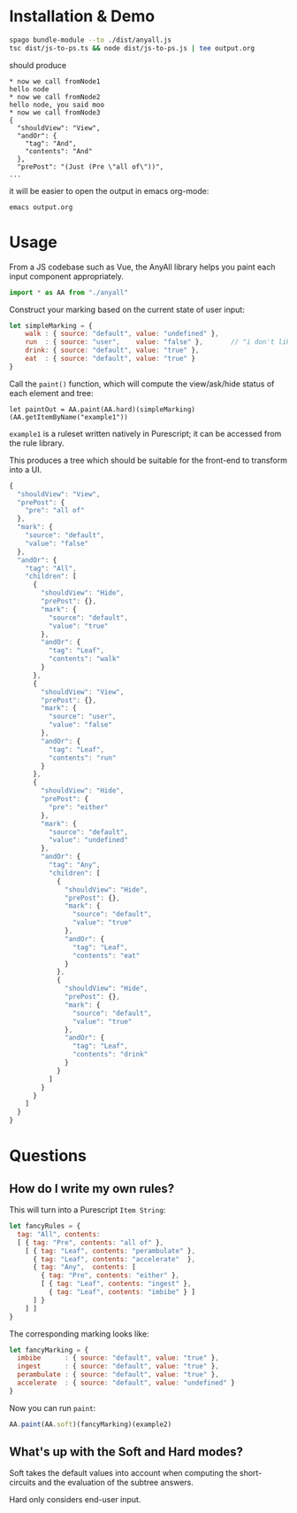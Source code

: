 * Installation & Demo

#+begin_src sh
  spago bundle-module --to ./dist/anyall.js
  tsc dist/js-to-ps.ts && node dist/js-to-ps.js | tee output.org
#+end_src

should produce

#+begin_example
  ,* now we call fromNode1
  hello node
  ,* now we call fromNode2
  hello node, you said moo
  ,* now we call fromNode3
  {
    "shouldView": "View",
    "andOr": {
      "tag": "And",
      "contents": "And"
    },
    "prePost": "(Just (Pre \"all of\"))",
  ...
#+end_example

it will be easier to open the output in emacs org-mode:

#+begin_example
  emacs output.org
#+end_example

* Usage

From a JS codebase such as Vue, the AnyAll library helps you paint each input component appropriately.

#+begin_src javascript
  import * as AA from "./anyall"
#+end_src

Construct your marking based on the current state of user input:

#+begin_src javascript
  let simpleMarking = {
      walk : { source: "default", value: "undefined" },
      run  : { source: "user",    value: "false" },       // "i don't like to run"
      drink: { source: "default", value: "true" },
      eat  : { source: "default", value: "true" }
  }
#+end_src

Call the ~paint()~ function, which will compute the view/ask/hide status of each element and tree:

#+begin_src 
  let paintOut = AA.paint(AA.hard)(simpleMarking)(AA.getItemByName("example1"))
#+end_src

~example1~ is a ruleset written natively in Purescript; it can be accessed from the rule library.

This produces a tree which should be suitable for the front-end to transform into a UI.

#+begin_src javascript
  {
    "shouldView": "View",
    "prePost": {
      "pre": "all of"
    },
    "mark": {
      "source": "default",
      "value": "false"
    },
    "andOr": {
      "tag": "All",
      "children": [
        {
          "shouldView": "Hide",
          "prePost": {},
          "mark": {
            "source": "default",
            "value": "true"
          },
          "andOr": {
            "tag": "Leaf",
            "contents": "walk"
          }
        },
        {
          "shouldView": "View",
          "prePost": {},
          "mark": {
            "source": "user",
            "value": "false"
          },
          "andOr": {
            "tag": "Leaf",
            "contents": "run"
          }
        },
        {
          "shouldView": "Hide",
          "prePost": {
            "pre": "either"
          },
          "mark": {
            "source": "default",
            "value": "undefined"
          },
          "andOr": {
            "tag": "Any",
            "children": [
              {
                "shouldView": "Hide",
                "prePost": {},
                "mark": {
                  "source": "default",
                  "value": "true"
                },
                "andOr": {
                  "tag": "Leaf",
                  "contents": "eat"
                }
              },
              {
                "shouldView": "Hide",
                "prePost": {},
                "mark": {
                  "source": "default",
                  "value": "true"
                },
                "andOr": {
                  "tag": "Leaf",
                  "contents": "drink"
                }
              }
            ]
          }
        }
      ]
    }
  }
#+end_src

* Questions

** How do I write my own rules?

This will turn into a Purescript ~Item String~:

#+begin_src javascript
  let fancyRules = {
    tag: "All", contents:
    [ { tag: "Pre", contents: "all of" },
      [ { tag: "Leaf", contents: "perambulate" },
        { tag: "Leaf", contents: "accelerate"  },
        { tag: "Any",  contents: [
          { tag: "Pre", contents: "either" },
          [ { tag: "Leaf", contents: "ingest" },
            { tag: "Leaf", contents: "imbibe" } ]
        ] }
      ] ]
  }
#+end_src

The corresponding marking looks like:

#+begin_src javascript
  let fancyMarking = {
    imbibe      : { source: "default", value: "true" },
    ingest      : { source: "default", value: "true" },
    perambulate : { source: "default", value: "true" },
    accelerate  : { source: "default", value: "undefined" }
  }
#+end_src

Now you can run ~paint~:

#+begin_src javascript
  AA.paint(AA.soft)(fancyMarking)(example2)
#+end_src

** What's up with the Soft and Hard modes?

Soft takes the default values into account when computing the short-circuits and the evaluation of the subtree answers.

Hard only considers end-user input.
